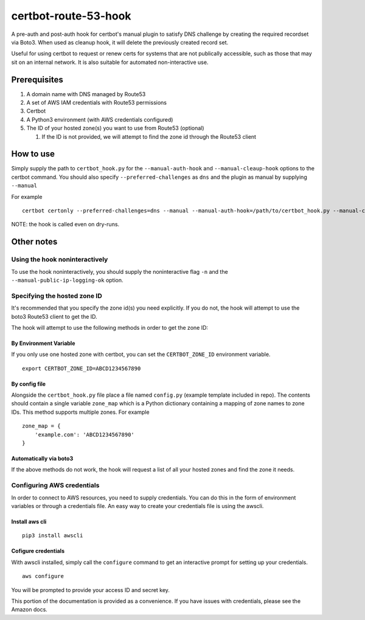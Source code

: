 certbot-route-53-hook
=====================

A pre-auth and post-auth hook for certbot's manual plugin to satisfy DNS challenge by creating the required recordset
via Boto3. When used as cleanup hook, it will delete the previously created record set.

Useful for using certbot to request or renew certs for systems that are not publically accessible, such as those that may sit on an internal network. It is also suitable for automated non-interactive use.


Prerequisites
-------------

1. A domain name with DNS managed by Route53
2. A set of AWS IAM credentials with Route53 permissions
3. Certbot
4. A Python3 environment (with AWS credentials configured)
5. The ID of your hosted zone(s) you want to use from Route53 (optional) 

   1. If the ID is not provided, we will attempt to find the zone id through the Route53 client


How to use
----------

Simply supply the path to ``certbot_hook.py`` for the ``--manual-auth-hook`` and ``--manual-cleaup-hook`` options to the certbot command. You should also specify ``--preferred-challenges`` as ``dns`` and the plugin as manual by supplying ``--manual``

For example

::

    certbot certonly --preferred-challenges=dns --manual --manual-auth-hook=/path/to/certbot_hook.py --manual-cleanup-hook=/path/to/certbot_hook.py -d secure.example.com


NOTE: the hook is called even on dry-runs.


Other notes
-----------


Using the hook noninteractively
^^^^^^^^^^^^^^^^^^^^^^^^^^^^^^^

To use the hook noninteractively, you should supply the noninteractive flag ``-n`` and the ``--manual-public-ip-logging-ok`` option.


Specifying the hosted zone ID
^^^^^^^^^^^^^^^^^^^^^^^^^^^^^

It's recommended that you specify the zone id(s) you need explicitly. If you do not, the hook will attempt to use the boto3 Route53 client to get the ID.

The hook will attempt to use the following methods in order to get the zone ID:

By Environment Variable
"""""""""""""""""""""""

If you only use one hosted zone with certbot, you can set the ``CERTBOT_ZONE_ID`` environment variable.

::


    export CERTBOT_ZONE_ID=ABCD1234567890


By config file
""""""""""""""

Alongside the ``certbot_hook.py`` file place a file named ``config.py`` (example template included in repo). The contents should contain a single variable ``zone_map`` which is a Python dictionary containing a mapping of zone names to zone IDs. This method supports multiple zones. For example

::

    zone_map = {
        'example.com': 'ABCD1234567890'
    }


Automatically via boto3
"""""""""""""""""""""""

If the above methods do not work, the hook will request a list of all your hosted zones and find the zone it needs.




Configuring AWS credentials
^^^^^^^^^^^^^^^^^^^^^^^^^^^

In order to connect to AWS resources, you need to supply credentials. You can do this in the form of environment variables or through a credentials file. An easy way to create your credentials file is using the awscli.

Install aws cli
"""""""""""""""

::

    pip3 install awscli

Cofigure credentials
""""""""""""""""""""

With awscli installed, simply call the ``configure`` command to get an interactive prompt for setting up your credentials.

::

    aws configure

You will be prompted to provide your access ID and secret key.

This portion of the documentation is provided as a convenience. If you have issues with credentials, please see the Amazon docs.

